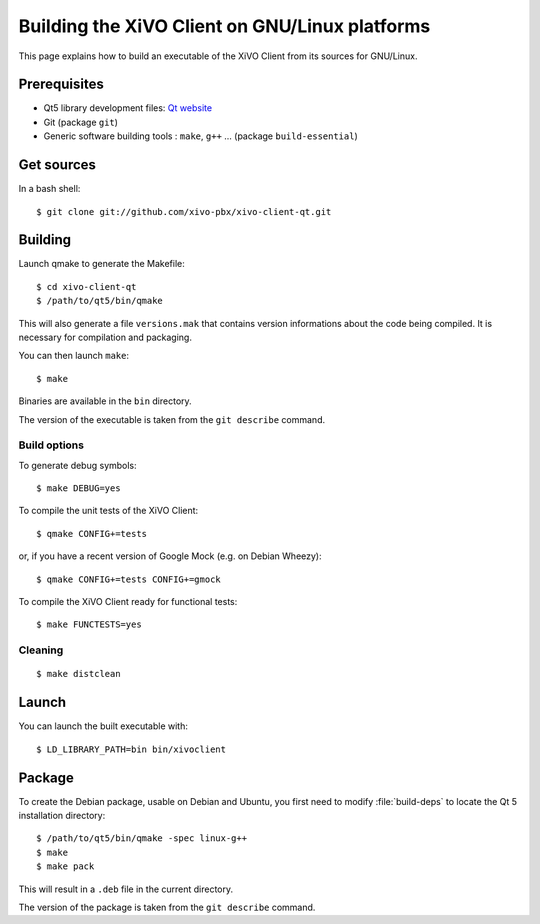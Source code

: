 .. index:: single:XiVO Client

***********************************************
Building the XiVO Client on GNU/Linux platforms
***********************************************

This page explains how to build an executable of the XiVO Client from its
sources for GNU/Linux.


Prerequisites
=============

* Qt5 library development files: `Qt website <http://qt-project.org/downloads>`_
* Git (package ``git``)
* Generic software building tools : ``make``, ``g++`` ... (package ``build-essential``)


Get sources
===========

In a bash shell::

   $ git clone git://github.com/xivo-pbx/xivo-client-qt.git


Building
========

Launch qmake to generate the Makefile::

   $ cd xivo-client-qt
   $ /path/to/qt5/bin/qmake

This will also generate a file ``versions.mak`` that contains version
informations about the code being compiled. It is necessary for compilation and
packaging.

You can then launch ``make``::

   $ make

Binaries are available in the ``bin`` directory.

The version of the executable is taken from the ``git describe`` command.


Build options
-------------

To generate debug symbols::

   $ make DEBUG=yes

To compile the unit tests of the XiVO Client::

   $ qmake CONFIG+=tests

or, if you have a recent version of Google Mock (e.g. on Debian Wheezy)::

   $ qmake CONFIG+=tests CONFIG+=gmock

To compile the XiVO Client ready for functional tests::

   $ make FUNCTESTS=yes


Cleaning
--------

::

   $ make distclean


Launch
======

You can launch the built executable with::

   $ LD_LIBRARY_PATH=bin bin/xivoclient

Package
=======

To create the Debian package, usable on Debian and Ubuntu, you first need to modify
:file:`build-deps` to locate the Qt 5 installation directory::

   $ /path/to/qt5/bin/qmake -spec linux-g++
   $ make
   $ make pack

This will result in a ``.deb`` file in the current directory.

The version of the package is taken from the ``git describe`` command.
